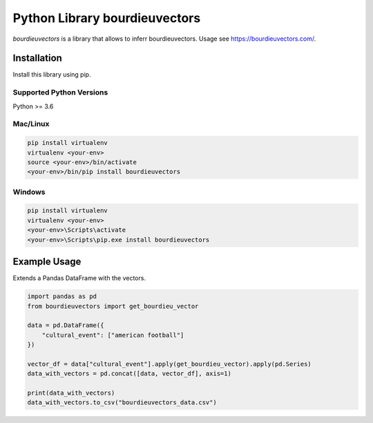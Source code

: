 Python Library bourdieuvectors
========================================

`bourdieuvectors` is a library that allows to inferr bourdieuvectors. Usage see https://bourdieuvectors.com/.

Installation
~~~~~~~~~~~~

Install this library using pip.

Supported Python Versions
^^^^^^^^^^^^^^^^^^^^^^^^^
Python >= 3.6

Mac/Linux
^^^^^^^^^

.. code-block:: console

    pip install virtualenv
    virtualenv <your-env>
    source <your-env>/bin/activate
    <your-env>/bin/pip install bourdieuvectors


Windows
^^^^^^^

.. code-block:: console

    pip install virtualenv
    virtualenv <your-env>
    <your-env>\Scripts\activate
    <your-env>\Scripts\pip.exe install bourdieuvectors


Example Usage
~~~~~~~~~~~~~

Extends a Pandas DataFrame with the vectors.

.. code:: python

    import pandas as pd
    from bourdieuvectors import get_bourdieu_vector

    data = pd.DataFrame({
        "cultural_event": ["american football"]
    })

    vector_df = data["cultural_event"].apply(get_bourdieu_vector).apply(pd.Series)
    data_with_vectors = pd.concat([data, vector_df], axis=1)

    print(data_with_vectors)
    data_with_vectors.to_csv("bourdieuvectors_data.csv")
